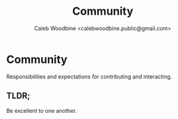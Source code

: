 #+TITLE: Community
#+AUTHOR: Caleb Woodbine <calebwoodbine.public@gmail.com>

* Community

Responsibilities and expectations for contributing and interacting.

** TLDR;
Be excellent to one another.

